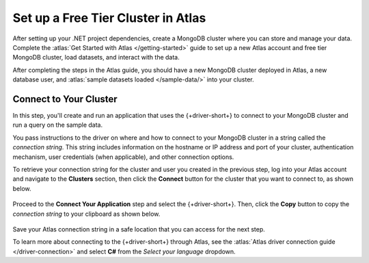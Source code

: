 Set up a Free Tier Cluster in Atlas
~~~~~~~~~~~~~~~~~~~~~~~~~~~~~~~~~~~

After setting up your .NET project dependencies, create a MongoDB cluster
where you can store and manage your data. Complete the
:atlas:`Get Started with Atlas </getting-started>` guide to set up a new
Atlas account and free tier MongoDB cluster, load datasets, and
interact with the data.

After completing the steps in the Atlas guide, you should have a new MongoDB
cluster deployed in Atlas, a new database user, and
:atlas:`sample datasets loaded </sample-data/>` into your cluster.

.. _csharp-connect-to-your-cluster:

Connect to Your Cluster
-----------------------

In this step, you'll create and run an application that uses the {+driver-short+} to connect to your MongoDB cluster and run a query on the sample data.

You pass instructions to the driver on where and how to connect to your
MongoDB cluster in a string called the *connection string*. This string
includes information on the hostname or IP address and port of your
cluster, authentication mechanism, user credentials (when applicable), and
other connection options.

To retrieve your connection string for the cluster and user you created in
the previous step, log into your Atlas account and navigate to the
**Clusters** section, then click the **Connect** button for the cluster that you
want to connect to, as shown below.

.. figure:: /includes/figures/atlas_connection_select_cluster.png
   :alt: Atlas Connection GUI cluster selection screen

Proceed to the **Connect Your Application** step and select the {+driver-short+}. Then, click the **Copy** button to copy the *connection string*
to your clipboard as shown below.

.. figure:: /includes/figures/atlas_connection_copy_string.png
   :alt: Atlas Connection GUI connection string screen

Save your Atlas connection string in a safe location that you can access
for the next step.

To learn more about connecting to the {+driver-short+} through Atlas, see
the :atlas:`Atlas driver connection guide </driver-connection>`
and select **C#** from the *Select your language* dropdown.

